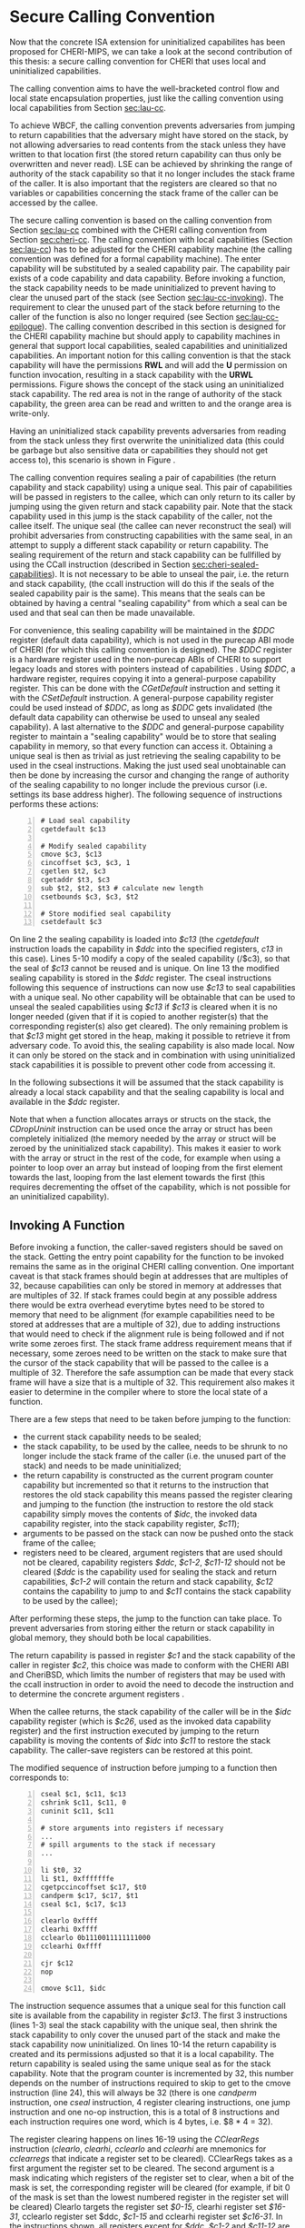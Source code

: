 * Secure Calling Convention 
  <<sec:secure-cc>>
  Now that the concrete ISA extension for uninitialized capabilites has been proposed for CHERI-MIPS,
  we can take a look at the second contribution of this thesis: a secure calling convention for CHERI
  that uses local and uninitialized capabilities.

  The calling convention aims to have the well-bracketed control flow and local state encapsulation
  properties, just like the calling convention using local capabilities from Section [[sec:lau-cc]].

  To achieve WBCF, the calling convention prevents adversaries from jumping to return capabilities
  that the adversary might have stored on the stack, by not allowing adversaries to read contents
  from the stack unless they have written to that location first (the stored return capability
  can thus only be overwritten and never read).
  LSE can be achieved by shrinking the range of authority of the stack capability so that it no
  longer includes the stack frame of the caller. It is also important that the registers are cleared
  so that no variables or capabilities concerning the stack frame of the caller can be accessed by 
  the callee.
  
  The secure calling convention is based on the calling convention from
  Section [[sec:lau-cc]] combined with the CHERI calling convention from Section [[sec:cheri-cc]]. 
  The calling convention with local capabilities (Section [[sec:lau-cc]]) has to be adjusted for
  the CHERI capability machine (the calling convention was defined for a formal capability machine). 
  The enter capability will be substituted by a sealed capability pair. The capability pair exists
  of a code capability and data capability. 
  Before invoking a function, the stack capability needs to be made uninitialized to prevent
  having to clear the unused part of the stack (see Section [[sec:lau-cc-invoking]]). 
  The requirement to clear the unused part of the stack
  before returning to the caller of the function is also no longer required (see Section [[sec:lau-cc-epilogue]]).
  The calling convention described in this section
  is designed for the CHERI capability machine but should apply to capability machines in general
  that support local capabilities, sealed capabilities and uninitialized capabilities.
  An important notion for this calling convention is that the stack capability will have the
  permissions *RWL* and will add the *U* permission on function invocation, resulting in a 
  stack capability with the *URWL* permissions. Figure \ref{fig:uninit-stack} shows the concept
  of the stack using an uninitialized stack capability. The red area is not in the range of 
  authority of the stack capability, the green area can be read and written to and the orange 
  area is write-only.

  #+CAPTION: Stack with Uninitialized Capability
  #+ATTR_LATEX: :width 0.8\textwidth
  #+NAME: fig:uninit-stack
  [[../../figures/cheri-uninit-stack.png]]
  \FloatBarrier
  
  Having an uninitialized stack capability prevents adversaries from reading from the stack unless
  they first overwrite the uninitialized data (this could be garbage but also sensitive data or 
  capabilities they should not get access to), this scenario is shown in Figure \ref{fig:secure-cc-1}.

  #+CAPTION: Adversaries cannot read without overwriting first
  #+ATTR_LATEX: :width 1.2\textwidth
  #+NAME: fig:secure-cc-1
  [[../../figures/secure-cc-1.png]]
  \FloatBarrier

  The calling convention requires sealing a pair of capabilities (the return capability and
  stack capability) using a unique seal. This pair of capabilities will be passed in registers
  to the callee, which can only return to its caller by jumping using the given return and stack
  capability pair. Note that the stack capability used
  in this jump is the stack capability of the caller, not the callee itself.
  The unique seal (the callee can never reconstruct
  the seal) will prohibit adversaries from constructing capabilities with the same seal, in an
  attempt to supply a different stack capability or return capability. 
  The sealing requirement of the return and stack capability can be fullfilled 
  by using the CCall instruction (described in Section [[sec:cheri-sealed-capabilities]]).
  It is not necessary to be able to unseal the pair, i.e. the return and stack capability,
  (the ccall instruction will do this if the seals of the sealed capability pair is the same). 
  This means that the seals can be obtained by having
  a central "sealing capability" from which a seal can be used and that seal can then be made
  unavailable. 

  For convenience, this sealing capability will be maintained in the /$DDC/ register
  (default data capability), which is not used in the purecap ABI mode of CHERI (for which this
  calling convention is designed). The /$DDC/ register is a hardware register used in the non-purecap
  ABIs of CHERI to support legacy loads and stores with pointers instead of capabilities \parencite[Section~2.3.12]{watson2019capability}.
  Using /$DDC/, a hardware register, requires copying it into a general-purpose capability register. This
  can be done with the /CGetDefault/ instruction and setting it with the /CSetDefault/ instruction.
  A general-purpose capability register could be used instead of /$DDC/,
  as long as /$DDC/ gets invalidated (the default data capability can otherwise be used to unseal
  any sealed capability). A last alternative to the /$DDC/ and general-purpose capability register to maintain
  a "sealing capability" would be to store that sealing capability in memory, so that every function
  can access it.
  Obtaining a unique seal is then as trivial as just retrieving
  the sealing capability to be used in the cseal instructions. Making the just used seal unobtainable
  can then be done by increasing the cursor and changing the range of authority of the sealing
  capability to no longer include the previous cursor (i.e. settings its base address higher).
  The following sequence of instructions performs these actions:

  #+begin_src cherimips -n
  # Load seal capability
  cgetdefault $c13

  # Modify sealed capability 
  cmove $c3, $c13
  cincoffset $c3, $c3, 1
  cgetlen $t2, $c3
  cgetaddr $t3, $c3
  sub $t2, $t2, $t3 # calculate new length
  csetbounds $c3, $c3, $t2

  # Store modified seal capability
  csetdefault $c3
  #+end_src
  
  On line 2 the sealing capability is loaded into /$c13/ (the /cgetdefault/ instruction loads
  the capability in /$ddc/ into the specified registers, /c13/ in this case). Lines 5-10 modify
  a copy of the sealed capability (/$c3), so that the seal of /$c13/ cannot be reused and is
  unique. On line 13 the modified sealing capability is stored in the /$ddc/ register.
  The cseal instructions following this sequence of instructions can now use /$c13/ to seal
  capabilities with a unique seal. No other capability will be obtainable that can be used
  to unseal the sealed capabilities using /$c13/ if /$c13/ is cleared when it is no longer
  needed (given that if it is copied to another register(s) that the corresponding register(s)
  also get cleared). The only remaining problem is that /$c13/ might get stored in the heap,
  making it possible to retrieve it from adversary code. To avoid this, the sealing capability
  is also made local. Now it can only be stored on the stack and in combination with using uninitialized
  stack capabilities it is possible to prevent other code from accessing it.

  In the following subsections it will be assumed that the stack capability is already a local
  stack capability and that the sealing capability is local and available in the /$ddc/ register.

  Note that when a function allocates arrays or structs on the stack, the /CDropUninit/ instruction
  can be used once the array or struct has been completely initialized (the memory needed
  by the array or struct will be zeroed by the uninitialized stack capability). 
  This makes it easier to work with the array or struct in the rest of the code, for example when using a pointer to
  loop over an array but instead of looping from the first element towards the last, looping
  from the last element towards the first (this requires decrementing the offset of the
  capability, which is not possible for an uninitialized capability).

** Invoking A Function
   Before invoking a function, the caller-saved registers should be saved on the stack.
   Getting the entry point capability for the function to be invoked remains the same as in the
   original CHERI calling convention.
   One important caveat is that stack frames should begin at addresses that are multiples of 32,
   because capabilities can only be stored in memory at addresses that are multiples of 32. If stack 
   frames could begin at any possible address there would be extra overhead everytime bytes need to 
   be stored to memory that need to be alignment (for example capabilities need to be stored at 
   addresses that are a multiple of 32), due to adding instructions that would need to check if the 
   alignment rule is being followed and if not write some zeroes first.
   The stack frame address requirement means that if necessary, some zeroes need to be written on the stack to make sure that
   the cursor of the stack capability that will be passed to the callee is a multiple of 32.
   Therefore the safe assumption can be made that every stack frame will have a size that
   is a multiple of 32. This requirement also makes it easier to determine in the compiler
   where to store the local state of a function.
   
   There are a few steps that need to be taken before jumping to the function:
   - the current stack capability needs to be sealed;
   - the stack capability, to be used by the callee, needs to be shrunk to no longer include the stack frame of the caller
     (i.e. the unused part of the stack) and needs to be made uninitialized;
   - the return capability is constructed as the current program counter capability but
     incremented so that it returns to the instruction that restores the old stack capability
     this means passed the register clearing and jumping to the 
     function (the instruction to restore the old stack capability simply moves the contents of
     /$idc/, the invoked data capability register, into the stack capability register, /$c11/);
   - arguments to be passed on the stack can now be pushed onto the stack frame of the callee;
   - registers need to be cleared, argument registers that are used should not be cleared,
     capability registers /$ddc/, /$c1-2/, /$c11-12/ should not be cleared (/$ddc/ is the capability
     used for sealing the stack and return capabilities, /$c1-2/ will contain the return and stack
     capability, /$c12/ contains the capability
     to jump to and /$c11/ contains the stack capability to be used by the callee);
   After performing these steps, the jump to the function can take place.
   To prevent adversaries from storing either the return or stack capability in global memory, 
   they should both be local capabilities.

   The return capability is passed in register /$c1/ and the stack capability of the caller
   in register /$c2/, this choice was made to conform with the CHERI ABI and CheriBSD, which limits
   the number of registers that may be used with the ccall instruction in order to avoid the need
   to decode the instruction and to determine the concrete argument registers \parencite[page~184]{watson2019capability}.
   
   When the callee returns, the stack capability of the caller will be in the /$idc/ capability register
   (which is /$c26/, used as the invoked data capability register) and the first instruction 
   executed by jumping to the return capability is moving the contents of /$idc/ into /$c11/ to 
   restore the stack capability. The caller-save registers can be restored at this point.
   
   The modified sequence of instruction before jumping to a function then corresponds to:
   #+begin_src cherimips -n
   cseal $c1, $c11, $c13       
   cshrink $c11, $c11, 0 
   cuninit $c11, $c11 
   
   # store arguments into registers if necessary
   ...
   # spill arguments to the stack if necessary
   ...

   li $t0, 32
   li $t1, 0xfffffffe 
   cgetpccincoffset $c17, $t0     
   candperm $c17, $c17, $t1
   cseal $c1, $c17, $c13
   
   clearlo 0xffff 
   clearhi 0xffff 
   cclearlo 0b1110011111111000
   cclearhi 0xffff 
   
   cjr $c12
   nop

   cmove $c11, $idc
   #+end_src
   
   The instruction sequence assumes that a unique seal for this function call site is available from the 
   capability in register /$c13/.
   The first 3 instructions (lines 1-3) seal the stack capability with the unique seal, then shrink
   the stack capability to only cover the unused part of the stack and make the
   stack capability now uninitialized. 
   On lines 10-14 the return capability is created and its permissions adjusted so that it is a 
   local capability. The return capability is sealed using the same unique seal as for
   the stack capability. Note that the program counter is incremented by 32, this number depends
   on the number of instructions required to skip to get to the cmove instruction (line 24), this
   will always be 32 (there is one /candperm/ instruction, one /cseal/ instruction, 
   4 register clearing instructions, one jump
   instruction and one no-op instruction, this is a total of 8 instructions and each instruction requires 
   one word, which is 4 bytes, i.e. $8 * 4 = 32).
   
   The register clearing happens on lines 16-19 using the /CClearRegs/ \parencite[page~193]{watson2019capability} 
   instruction (/clearlo/, /clearhi/, /cclearlo/ and /cclearhi/ are mnemonics for /cclearregs/ 
   that indicate a register set to be cleared). CClearRegs takes as a first argument the register 
   set to be cleared. The second argument is a mask indicating which registers of the register set 
   to clear, when a bit of the mask is set, the corresponding register will be cleared (for example,
   if bit 0 of the  mask is set than the lowest numbered register in the register set will be cleared)
   Clearlo targets the register set /$0-15/, clearhi register set /$16-31/, cclearlo register set
   $ddc, /$c1-15/ and cclearhi register set /$c16-31/. In the instructions shown, all registers
   except for /$ddc/, /$c1-2/ and /$c11-12/ are cleared. When arguments are passed in registers to 
   a function than those registers should _not_ be cleared (i.e. their corresponding bit in the mask should
   not be set).
   
   The jump to the function to be invoked happens on line 21. Following this jump is a /nop/ 
   (no-operation) instruction, which is used for the branch delay slot of the preceding
   jump instruction. The instruction in the branch delay slot always executes after the branch and
   is used for better instruction level parallelism with pipelining \parencite[page~322]{patterson2016computer}.
   One of the clear registers could possibly be put in this branch delay slot. I have chosen not
   to do this here as it makes the different steps of the calling convention more clear.
   
   Finally, the instruction on line 24 moves the content of register /$idc/ into the stack capability
   register /$c11/.

** Argument Passing
   Argument passing remains the same for this calling convention as in Section [[sec:cheri-cc]].
   
** Returning From A Function
   Returning from a function requires that the stack frame of the callee (the function from which
   we want to return) is cleared, thus the local variables and spilled arguments should be cleared.
   Unlike the current CHERI calling convention, it is no longer possible to use the /CJR/ 
   instruction because the return capability is a sealed capability (passed in /$c1/). 
   Also keep in mind that  the previous stack capability is also a sealed capability (passed in /$c2/).
   The only way to return to the caller is thus by using the /CCall/ instruction.
   As arguments to the /CCall/ instruction the return capability and previous stack capability registers are
   provided. The selector, used to choose how the ccall instruction jumps to the given code and data
   capability pair, for /CCall/ is 1, meaning that the return capability is unsealed and placed
   in the program counter capability register and the previous stack capability is unsealed and
   placed in the invoked data capability register (/$idc/).
   
   As mentioned before, the return capability is passed in register /$c1/ and the stack capability
   in register /$c2/. 

** Function Prologue
   The stack setup happens before the function invocation by the caller, no additional 
   processing is required in the function prologue except for checking that the stack capability
   has the *URWL* permissions. 

   This can be done by taking the uninitialized bit and the global bit. It is not necessary to
   check explicitly for the read and write permissions as these are already needed to make a
   capability uninitialized. 
   The following assembly code illustrates how to check if the stack capability is uninitialized
   and local:
   #+begin_src cherimips -n
   cgetuninit $t0, $c11
   cgetperm $t1, $c11
   not $t1, $t1
   andi $t1, $t1, 1
   and $t1, $t1, $t0
   teq $t1, $zero
   #+end_src
   
   On the first two lines the uninitialized bit is written to register /$t0/. The permissions of
   the capability are stored in /$t1/. The /not/ instructions is required because, as mentioned
   earlier, a capability is local if its /global/ bit is not set. By using the /not/ instruction
   the global bit will now be set and the /andi/ instruction will keep it set in /$t1/ (if the
   stack capability was local, otherwise /$t1/ will now be all zeros). The /and/ instruction on
   line 5 is used to combine the uninitialized bit and local bit. If the capability is 
   uninitialized and local then /$t1/ will not be all zeros. 
   The last instruction, /teq/, will trap if /$t1/ is all zeros, i.e. the stack capability was not
   local and uninitialized.

** Function Epilogue
   <<sec:function-epilogue>>
   The instruction sequence for returning from a function in the secure calling convention
   becomes:
   #+begin_src cherimips -n
   # Clear local variables and spilled arguments
   ucsw $c11, $zero, 1($c11)
   ucsw $c11, $zero, 0($c11)

   # Clear non-return registers
   clearlo 0b1111111111111011
   clearhi 0xffff
   cclearlo 0b1111111111111001
   cclearhi 0xffff

   ccall $c1, $c2, 1
   #+end_src
   
   The first lines (1-3) indicate that the local variables and spilled arguments should be cleared,
   this happens by writing the value of the zero register (/$0/ which is the same as /$zero/) over
   the memory containing the local variables and spilled arguments until they are completely cleared.
   In the example instructions above there were 2 local variables in the stack frame and these 
   have been overwritten with zeroes. 
   
   Lines 6-9 clear the non-return registers. The only registers not cleared are
   /$c1/ and /$c2/ (as these will be used for the /CCall/ instruction) and optionally the registers
   containing the return value, which can be /$c3/ if a capability is returned or /$2-3/ for
   non-capability return values.
   In the instruction sequence shown above, the assumption is made
   that the return value is stored in /$2/, i.e. its bit in the mask to /clearlo/ is not set.
   
   The /CCall/ instruction follows on line 11 and performs the actions discussed earlier. Unlike
   other jump instructions in MIPS, it does not have a branch delay slot.
